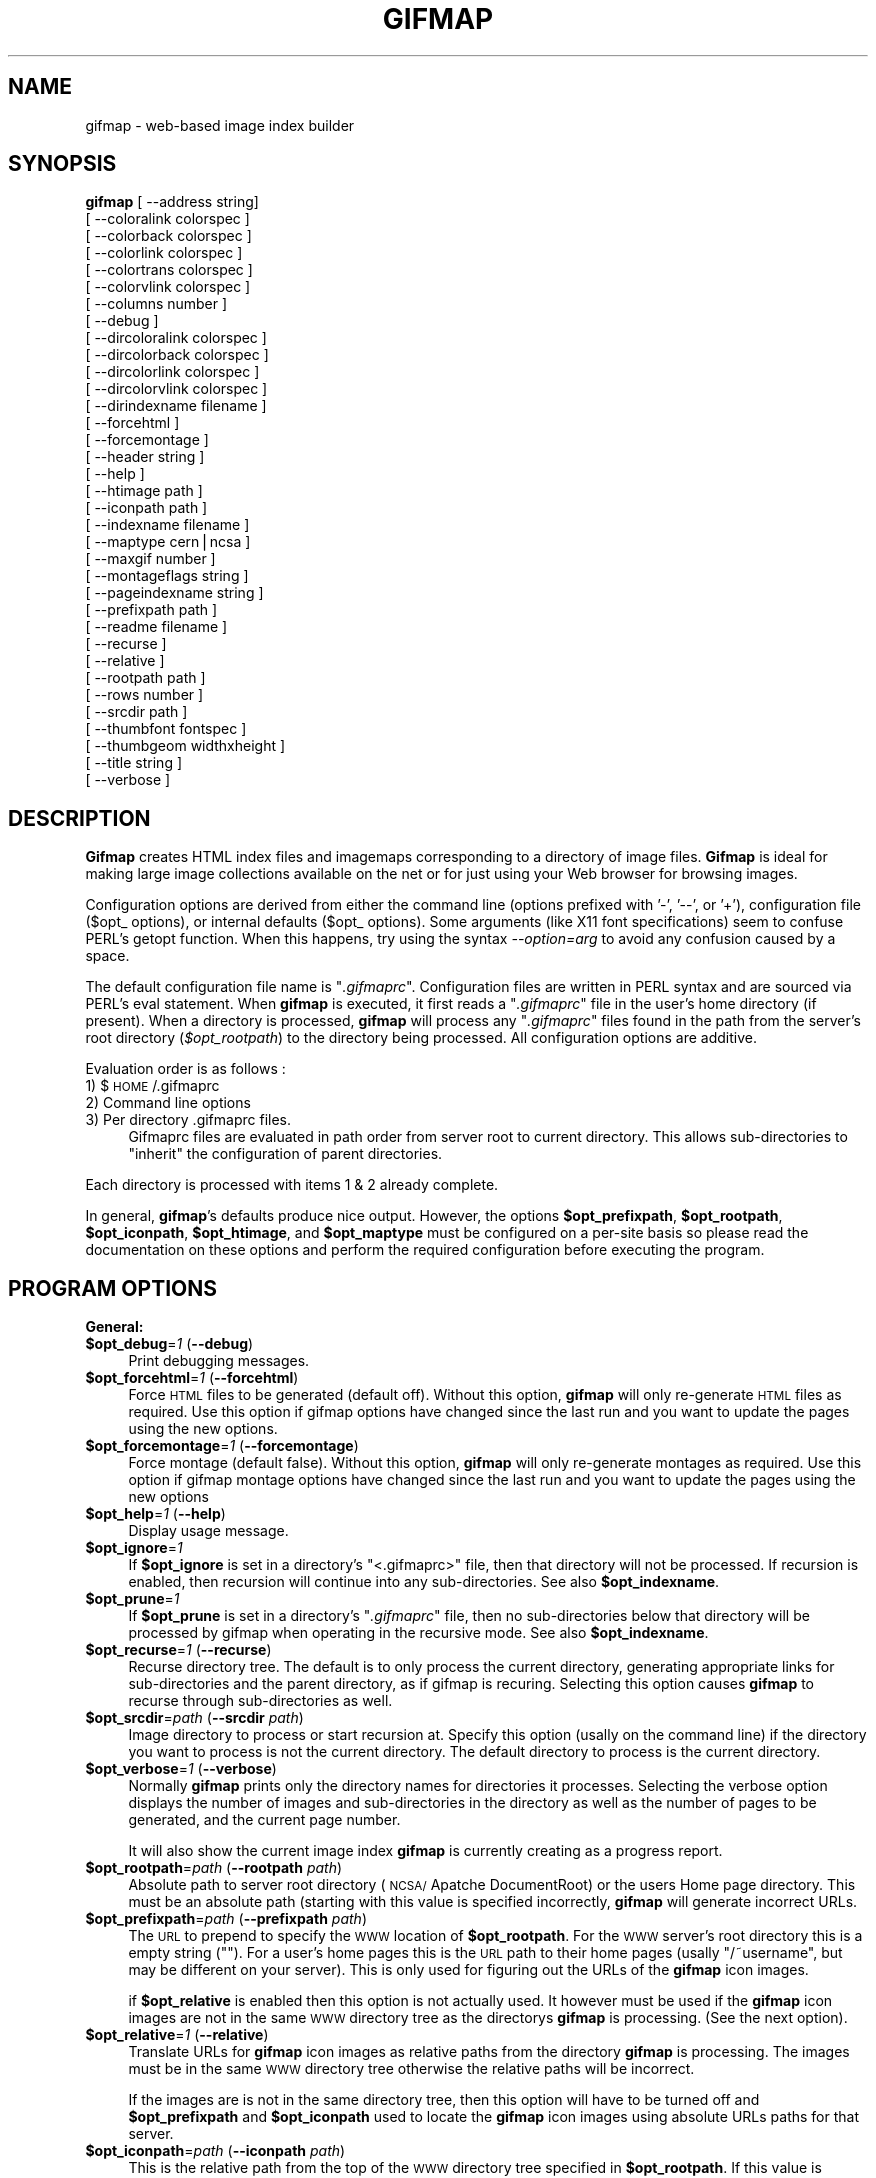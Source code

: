 .rn '' }`
''' $RCSfile$$Revision$$Date$
'''
''' $Log$
'''
.de Sh
.br
.if t .Sp
.ne 5
.PP
\fB\\$1\fR
.PP
..
.de Sp
.if t .sp .5v
.if n .sp
..
.de Ip
.br
.ie \\n(.$>=3 .ne \\$3
.el .ne 3
.IP "\\$1" \\$2
..
.de Vb
.ft CW
.nf
.ne \\$1
..
.de Ve
.ft R

.fi
..
'''
'''
'''     Set up \*(-- to give an unbreakable dash;
'''     string Tr holds user defined translation string.
'''     Bell System Logo is used as a dummy character.
'''
.tr \(*W-|\(bv\*(Tr
.ie n \{\
.ds -- \(*W-
.ds PI pi
.if (\n(.H=4u)&(1m=24u) .ds -- \(*W\h'-12u'\(*W\h'-12u'-\" diablo 10 pitch
.if (\n(.H=4u)&(1m=20u) .ds -- \(*W\h'-12u'\(*W\h'-8u'-\" diablo 12 pitch
.ds L" ""
.ds R" ""
.ds L' '
.ds R' '
'br\}
.el\{\
.ds -- \(em\|
.tr \*(Tr
.ds L" ``
.ds R" ''
.ds L' `
.ds R' '
.ds PI \(*p
'br\}
.\"	If the F register is turned on, we'll generate
.\"	index entries out stderr for the following things:
.\"		TH	Title 
.\"		SH	Header
.\"		Sh	Subsection 
.\"		Ip	Item
.\"		X<>	Xref  (embedded
.\"	Of course, you have to process the output yourself
.\"	in some meaninful fashion.
.if \nF \{
.de IX
.tm Index:\\$1\t\\n%\t"\\$2"
..
.nr % 0
.rr F
.\}
.TH GIFMAP 1 "1.37" "26/Jan/97" "User Commands"
.IX Title "GIFMAP 1"
.UC
.IX Name "gifmap - web-based image index builder"
.if n .hy 0
.if n .na
.ds C+ C\v'-.1v'\h'-1p'\s-2+\h'-1p'+\s0\v'.1v'\h'-1p'
.de CQ          \" put $1 in typewriter font
.ft CW
'if n "\c
'if t \\&\\$1\c
'if n \\&\\$1\c
'if n \&"
\\&\\$2 \\$3 \\$4 \\$5 \\$6 \\$7
'.ft R
..
.\" @(#)ms.acc 1.5 88/02/08 SMI; from UCB 4.2
.	\" AM - accent mark definitions
.bd B 3
.	\" fudge factors for nroff and troff
.if n \{\
.	ds #H 0
.	ds #V .8m
.	ds #F .3m
.	ds #[ \f1
.	ds #] \fP
.\}
.if t \{\
.	ds #H ((1u-(\\\\n(.fu%2u))*.13m)
.	ds #V .6m
.	ds #F 0
.	ds #[ \&
.	ds #] \&
.\}
.	\" simple accents for nroff and troff
.if n \{\
.	ds ' \&
.	ds ` \&
.	ds ^ \&
.	ds , \&
.	ds ~ ~
.	ds ? ?
.	ds ! !
.	ds /
.	ds q
.\}
.if t \{\
.	ds ' \\k:\h'-(\\n(.wu*8/10-\*(#H)'\'\h"|\\n:u"
.	ds ` \\k:\h'-(\\n(.wu*8/10-\*(#H)'\`\h'|\\n:u'
.	ds ^ \\k:\h'-(\\n(.wu*10/11-\*(#H)'^\h'|\\n:u'
.	ds , \\k:\h'-(\\n(.wu*8/10)',\h'|\\n:u'
.	ds ~ \\k:\h'-(\\n(.wu-\*(#H-.1m)'~\h'|\\n:u'
.	ds ? \s-2c\h'-\w'c'u*7/10'\u\h'\*(#H'\zi\d\s+2\h'\w'c'u*8/10'
.	ds ! \s-2\(or\s+2\h'-\w'\(or'u'\v'-.8m'.\v'.8m'
.	ds / \\k:\h'-(\\n(.wu*8/10-\*(#H)'\z\(sl\h'|\\n:u'
.	ds q o\h'-\w'o'u*8/10'\s-4\v'.4m'\z\(*i\v'-.4m'\s+4\h'\w'o'u*8/10'
.\}
.	\" troff and (daisy-wheel) nroff accents
.ds : \\k:\h'-(\\n(.wu*8/10-\*(#H+.1m+\*(#F)'\v'-\*(#V'\z.\h'.2m+\*(#F'.\h'|\\n:u'\v'\*(#V'
.ds 8 \h'\*(#H'\(*b\h'-\*(#H'
.ds v \\k:\h'-(\\n(.wu*9/10-\*(#H)'\v'-\*(#V'\*(#[\s-4v\s0\v'\*(#V'\h'|\\n:u'\*(#]
.ds _ \\k:\h'-(\\n(.wu*9/10-\*(#H+(\*(#F*2/3))'\v'-.4m'\z\(hy\v'.4m'\h'|\\n:u'
.ds . \\k:\h'-(\\n(.wu*8/10)'\v'\*(#V*4/10'\z.\v'-\*(#V*4/10'\h'|\\n:u'
.ds 3 \*(#[\v'.2m'\s-2\&3\s0\v'-.2m'\*(#]
.ds o \\k:\h'-(\\n(.wu+\w'\(de'u-\*(#H)/2u'\v'-.3n'\*(#[\z\(de\v'.3n'\h'|\\n:u'\*(#]
.ds d- \h'\*(#H'\(pd\h'-\w'~'u'\v'-.25m'\f2\(hy\fP\v'.25m'\h'-\*(#H'
.ds D- D\\k:\h'-\w'D'u'\v'-.11m'\z\(hy\v'.11m'\h'|\\n:u'
.ds th \*(#[\v'.3m'\s+1I\s-1\v'-.3m'\h'-(\w'I'u*2/3)'\s-1o\s+1\*(#]
.ds Th \*(#[\s+2I\s-2\h'-\w'I'u*3/5'\v'-.3m'o\v'.3m'\*(#]
.ds ae a\h'-(\w'a'u*4/10)'e
.ds Ae A\h'-(\w'A'u*4/10)'E
.ds oe o\h'-(\w'o'u*4/10)'e
.ds Oe O\h'-(\w'O'u*4/10)'E
.	\" corrections for vroff
.if v .ds ~ \\k:\h'-(\\n(.wu*9/10-\*(#H)'\s-2\u~\d\s+2\h'|\\n:u'
.if v .ds ^ \\k:\h'-(\\n(.wu*10/11-\*(#H)'\v'-.4m'^\v'.4m'\h'|\\n:u'
.	\" for low resolution devices (crt and lpr)
.if \n(.H>23 .if \n(.V>19 \
\{\
.	ds : e
.	ds 8 ss
.	ds v \h'-1'\o'\(aa\(ga'
.	ds _ \h'-1'^
.	ds . \h'-1'.
.	ds 3 3
.	ds o a
.	ds d- d\h'-1'\(ga
.	ds D- D\h'-1'\(hy
.	ds th \o'bp'
.	ds Th \o'LP'
.	ds ae ae
.	ds Ae AE
.	ds oe oe
.	ds Oe OE
.\}
.rm #[ #] #H #V #F C
.SH "NAME"
.IX Header "NAME"
gifmap \- web-based image index builder
.SH "SYNOPSIS"
.IX Header "SYNOPSIS"
\fBgifmap\fR [\ --address\ string]
       [\ --coloralink\ colorspec\ ]
       [\ --colorback\ colorspec\ ]
       [\ --colorlink\ colorspec\ ]
       [\ --colortrans\ colorspec\ ]
       [\ --colorvlink\ colorspec\ ]
       [\ --columns\ number\ ]
       [\ --debug\ ]
       [\ --dircoloralink\ colorspec\ ]
       [\ --dircolorback\ colorspec\ ]
       [\ --dircolorlink\ colorspec\ ]
       [\ --dircolorvlink\ colorspec\ ]
       [\ --dirindexname\ filename\ ]
       [\ --forcehtml\ ]
       [\ --forcemontage\ ]
       [\ --header\ string\ ]
       [\ --help\ ]
       [\ --htimage\ path\ ]
       [\ --iconpath\ path\ ]
       [\ --indexname\ filename\ ]
       [\ --maptype\ cern|ncsa\ ]
       [\ --maxgif\ number\ ]
       [\ --montageflags\ string\ ]
       [\ --pageindexname\ string\ ]
       [\ --prefixpath\ path\ ]
       [\ --readme\ filename\ ]
       [\ --recurse\ ]
       [\ --relative\ ]
       [\ --rootpath\ path\ ]
       [\ --rows\ number\ ]
       [\ --srcdir\ path\ ]
       [\ --thumbfont\ fontspec\ ]
       [\ --thumbgeom\ widthxheight\ ]
       [\ --title\ string\ ]
       [\ --verbose\ ]
.SH "DESCRIPTION"
.IX Header "DESCRIPTION"
\fBGifmap\fR creates HTML index files and imagemaps
corresponding to a directory of image files. \fBGifmap\fR is
ideal for making large image collections available on the
net or for just using your Web browser for browsing images.
.PP
Configuration options are derived from either the command line
(options prefixed with \*(L'\-\*(R', \*(L'--\*(R', or \*(L'+'), configuration file
($opt_ options), or internal defaults ($opt_ options). Some
arguments (like X11 font specifications) seem to confuse PERL's
getopt function. When this happens, try using the syntax
\fI--option=arg\fR to avoid any confusion caused by a space.
.PP
The default configuration file name is \*(L"\fI.gifmaprc\fR\*(R".
Configuration files are written in PERL syntax and are sourced via
PERL's eval statement. When \fBgifmap\fR is executed, it first reads a
\*(L"\fI.gifmaprc\fR\*(R" file in the user's home directory (if present). When
a directory is processed, \fBgifmap\fR will process any \*(L"\fI.gifmaprc\fR\*(R"
files found in the path from the server's root directory
(\fI$opt_rootpath\fR) to the directory being processed. All
configuration options are additive.
.PP
Evaluation order is as follows :
.Ip "1) $\s-1HOME\s0/.gifmaprc" 4
.IX Item "1) $\s-1HOME\s0/.gifmaprc"
.Ip "2) Command line options" 4
.IX Item "2) Command line options"
.Ip "3) Per directory .gifmaprc files." 4
.IX Item "3) Per directory .gifmaprc files."
Gifmaprc  files  are evaluated in path order from server root to
current directory. This allows sub-directories to \*(L"inherit\*(R" the
configuration of parent directories.
.PP
Each directory is processed with items 1 & 2 already complete.
.PP
In general, \fBgifmap\fR's defaults produce nice output.
However, the options \fB$opt_prefixpath\fR,
\fB$opt_rootpath\fR, \fB$opt_iconpath\fR, \fB$opt_htimage\fR, and
\fB$opt_maptype\fR must be configured on a per-site basis so
please read the documentation on these options and
perform the required configuration before executing the
program.
.SH "PROGRAM OPTIONS"
.IX Header "PROGRAM OPTIONS"
.Sh "General:"
.IX Subsection "General:"
.Ip "\fB$opt_debug\fR=\fI1\fR (\fB--debug\fR) " 4
.IX Item "\fB$opt_debug\fR=\fI1\fR (\fB--debug\fR) "
Print debugging messages.
.Ip "\fB$opt_forcehtml\fR=\fI1\fR (\fB--forcehtml\fR)" 4
.IX Item "\fB$opt_forcehtml\fR=\fI1\fR (\fB--forcehtml\fR)"
Force \s-1HTML\s0 files to be generated (default off).
Without this option, \fBgifmap\fR will only re-generate \s-1HTML\s0
files as required. Use this option if gifmap options have
changed since the last run and you want to update the
pages using the new options.
.Ip "\fB$opt_forcemontage\fR=\fI1\fR  (\fB--forcemontage\fR)" 4
.IX Item "\fB$opt_forcemontage\fR=\fI1\fR  (\fB--forcemontage\fR)"
Force montage (default false).
Without this option, \fBgifmap\fR will only re-generate
montages as required. Use this option if gifmap montage
options have changed since the last run and you want to
update the pages using the new options
.Ip "\fB$opt_help\fR=\fI1\fR  (\fB--help\fR)" 4
.IX Item "\fB$opt_help\fR=\fI1\fR  (\fB--help\fR)"
Display usage message.
.Ip "\fB$opt_ignore\fR=\fI1\fR" 4
.IX Item "\fB$opt_ignore\fR=\fI1\fR"
If \fB$opt_ignore\fR is set in a directory's \*(L"<.gifmaprc>\*(R" file, then that
directory will not be processed. If recursion is enabled, then recursion
will continue into any sub-directories. See also \fB$opt_indexname\fR.
.Ip "\fB$opt_prune\fR=\fI1\fR" 4
.IX Item "\fB$opt_prune\fR=\fI1\fR"
If \fB$opt_prune\fR is set in a directory's \*(L"\fI.gifmaprc\fR\*(R" file, then no
sub-directories below that directory will be processed by gifmap when
operating in the recursive mode.  See also \fB$opt_indexname\fR.
.Ip "\fB$opt_recurse\fR=\fI1\fR  (\fB--recurse\fR)" 4
.IX Item "\fB$opt_recurse\fR=\fI1\fR  (\fB--recurse\fR)"
Recurse directory tree. The default is to only process the current
directory, generating appropriate links for sub-directories and the parent
directory, as if gifmap is recuring. Selecting this option causes \fBgifmap\fR
to recurse through sub-directories as well.
.Ip "\fB$opt_srcdir\fR=\fIpath\fR  (\fB--srcdir\fR \fIpath\fR)" 4
.IX Item "\fB$opt_srcdir\fR=\fIpath\fR  (\fB--srcdir\fR \fIpath\fR)"
Image directory to process or start recursion at. Specify this option
(usally on the command line) if the directory you want to process is not
the current directory.  The default directory to process is the current
directory.
.Ip "\fB$opt_verbose\fR=\fI1\fR  (\fB--verbose\fR)" 4
.IX Item "\fB$opt_verbose\fR=\fI1\fR  (\fB--verbose\fR)"
Normally \fBgifmap\fR prints only the directory names for directories it
processes. Selecting the verbose option displays the number of images and
sub-directories in the directory as well as the number of pages to be
generated, and the current page number.
.Sp
It will also show the current image index \fBgifmap\fR is currently creating
as a progress report.
.Ip "\fB$opt_rootpath\fR=\fIpath\fR  (\fB--rootpath\fR \fIpath\fR)" 4
.IX Item "\fB$opt_rootpath\fR=\fIpath\fR  (\fB--rootpath\fR \fIpath\fR)"
Absolute path to server root directory (\s-1NCSA/\s0Apatche DocumentRoot) or the
users Home page directory. This must be an absolute path (starting with
\*(L'/') to the top of the \s-1WWW\s0 directory tree gifmap will be processing in.  If
this value is specified incorrectly, \fBgifmap\fR will generate incorrect
URLs.
.Ip "\fB$opt_prefixpath\fR=\fIpath\fR  (\fB--prefixpath\fR \fIpath\fR)" 4
.IX Item "\fB$opt_prefixpath\fR=\fIpath\fR  (\fB--prefixpath\fR \fIpath\fR)"
The \s-1URL\s0 to prepend to specify the \s-1WWW\s0 location of \fB$opt_rootpath\fR.
For the \s-1WWW\s0 server's root directory this is a empty string (""). For a
user's home pages this is the \s-1URL\s0 path to their home pages (usally
"/~username", but may be different on your server). This is only used
for figuring out the URLs of the \fBgifmap\fR icon images.
.Sp
if \fB$opt_relative\fR is enabled then this option is not actually used.  It
however must be used if the \fBgifmap\fR icon images are not in the same \s-1WWW\s0
directory tree as the directorys \fBgifmap\fR is processing.  (See the next
option).
.Ip "\fB$opt_relative\fR=\fI1\fR  (\fB--relative\fR)" 4
.IX Item "\fB$opt_relative\fR=\fI1\fR  (\fB--relative\fR)"
Translate URLs for \fBgifmap\fR icon images as relative paths from the
directory \fBgifmap\fR is processing. The images must be in the same \s-1WWW\s0
directory tree otherwise the relative paths will be incorrect. 
.Sp
If the images are is not in the same directory tree, then this option
will have to be turned off and \fB$opt_prefixpath\fR and \fB$opt_iconpath\fR
used to locate the \fBgifmap\fR icon images using absolute URLs paths
for that server. 
.Ip "\fB$opt_iconpath\fR=\fIpath\fR  (\fB--iconpath\fR \fIpath\fR)" 4
.IX Item "\fB$opt_iconpath\fR=\fIpath\fR  (\fB--iconpath\fR \fIpath\fR)"
This is the relative path from the top of the \s-1WWW\s0 directory tree specified
in \fB$opt_rootpath\fR. If this value is specified incorrectly then
\fBgifmap\fR will generate incorrect URLs for its icons.
.Ip "\fB%opt_icon\fR=(  \*(L'\fIid\fR\*(R', \*(L'\fIfilename\fR\*(R', .... );" 4
.IX Item "\fB%opt_icon\fR=(  \*(L'\fIid\fR\*(R', \*(L'\fIfilename\fR\*(R', .... );"
This is a hash table of all the icon images used by \fBgifmap\fR
and located in the \fB$opt_iconpath\fR directory. The elments are pairs
of icon \fIid\fRs and the filename of the image. The \fIid\fRs currently used
\fBgifmap\fR are :\- prev, next, next_grey, up, help, and ball.
.Sp
Other images can also be defined in the hash table and \fBgifmap\fR will
automatically process those images along with the images it uses, to
generate the icon \s-1URL\s0 and size infomation. This information can then be
used in the various special formating options to add extra, or special
purpose links.  
.Sp
\s-1WARNING\s0: currently icon information can only be set in the global
gifmaprc file (usally \*(L"\fI~/.gifmaprc\fR\*(R", as unexpected results can happen
if modified in per-directory rc files.
.Sh "Filenames:"
.IX Subsection "Filenames:"
.Ip "\fB$opt_indexname\fR=\fIfilename\fR  (\fB--indexname\fR \fIfilename\fR)" 4
.IX Item "\fB$opt_indexname\fR=\fIfilename\fR  (\fB--indexname\fR \fIfilename\fR)"
Base name of master index files (default server index), usally set to
\*(L"\fIindex.html\*(R"\fR. This is also the option \fBgifmap\fR will look for
in sub-directories and parent directory \*(L"\fI.gifmaprc\fR\*(R" files as the
document to make links to.
.Sp
\s-1EG\s0: If a directory is not processed by gifmap, by either never running
\fBgifmap\fR on that directory, or the option \fB$opt_ignore\fR has been set,
then setting \fB$opt_indexname\fR will specify the document \fBgifmap\fR created
index files of \s-1OTHER\s0 directories should link to.
.Sp
If you do not what gifmap to ever link to this directory then setting this
option, \fB$opt_indexname\fR, to \fB"\s-1NOLINK\s0\*(R"\fR will will prevent \fBgifmap\fR index
files in other directories having links to this directory.
.Sp
If you want \fBgifmap\fR to entirely ignore a particular directory tree,
even during recursion of the surrounding directories, then you ca use
the following options in its \*(L"\fI.gifmaprc\fR\*(R" file....
\f(CW
#
# .gifmaprc -- Gifmap is not to process or even link to this directory tree
#
$opt_indexname    = 'NOLINK';  # Do not link to this directory
$opt_ignore       = 1;         # Do not generate gifmap image indexes
$opt_prune        = 1;         # Don't recurse into sub-directories
\fR
.Ip "\fB$opt_readme\fR=\fIfilename\fR  (\fB--readme\fR \fIfilename\fR)" 4
.IX Item "\fB$opt_readme\fR=\fIfilename\fR  (\fB--readme\fR \fIfilename\fR)"
Name of directory information file. If this named file exists in
the directory, then it will be displayed in preference to
the first page of images. Typically the contents of this file
describe the images to be viewed.
.Ip "\fB$opt_pageindexname\fR=\fIstring\fR  (\fB--pageindexname\fR \fIstring\fR)" 4
.IX Item "\fB$opt_pageindexname\fR=\fIstring\fR  (\fB--pageindexname\fR \fIstring\fR)"
Base name of page-related index files. This name is used as the prefix for
all generated files except for the main index file. It is usally set to
some hidden (or unix `dot\*(R' filename) such as \*(L".index\*(R".
.Sp
.Vb 2
\&  
\&=item B<$opt_dirindexname>=I<filename>  (B<--dirindexname> I<filename>)
.Ve
Directory-name to title cross-reference sub-directories. If this file
exists, then it is searched for a specification for the linked directory.
If a match is found, then the replacement text is used as the link text.
The format of the file is:
.Sp
.Vb 1
\& dirname  dirtext
.Ve
With \fIdirname\fR representing the directory name and
\fIdirtext\fR representing the replacement link text.
.Sh "Server-side imagemaps:"
.IX Subsection "Server-side imagemaps:"
.Ip "\fB$opt_htimage\fR=\fIpath\fR  (\fB--htimage\fR \fIpath\fR)" 4
.IX Item "\fB$opt_htimage\fR=\fIpath\fR  (\fB--htimage\fR \fIpath\fR)"
Imagemap \s-1CGI\s0 program \s-1URL\s0 (set to \*(L'\*(R' for none). Older
servers (e.g. \s-1CERN\s0 and old \s-1NCSA\s0) require an external
program to handle server-side imagemaps. These programs
are generally supplied with a full \s-1URL\s0 to the referenced
file. Newer servers have server-side imagemap support
built-in and can accept URLs relative to the current
directory. If you have a modern server, then specify this
value as a null string.
.Ip "\fB$opt_maptype\fR=\fImaptype\fR  (\fB--maptype\fR \fImaptype\fR)" 4
.IX Item "\fB$opt_maptype\fR=\fImaptype\fR  (\fB--maptype\fR \fImaptype\fR)"
Server-side map type (set to \*(L"ncsa\*(R" or \*(L"cern"). \s-1NCSA\s0 and
Apache servers require \*(L"ncsa\*(R". \s-1CERN\s0 requires \*(L"cern\*(R".
Phttpd can use either format.
.Sh "Image Map Options:"
.IX Subsection "Image Map Options:"
.Ip "\fB$opt_colortrans\fR=\fIcolorspec\fR  (\fB--colortrans\fR \fIcolorspec\fR)" 4
.IX Item "\fB$opt_colortrans\fR=\fIcolorspec\fR  (\fB--colortrans\fR \fIcolorspec\fR)"
Transparent color to use in montage. Usally the same as the background
color \fB$opt_colorback\fR of the imagemap page.
.Ip "\fB$opt_maxgif\fR=\fInumber\fR  (\fB--maxgif\fR \fInumber\fR)" 4
.IX Item "\fB$opt_maxgif\fR=\fInumber\fR  (\fB--maxgif\fR \fInumber\fR)"
Maximum size of \s-1GIF\s0 imagemap before trying \s-1JPEG\s0. This is
an optimization which tries to avoid the \s-1JPEG\s0 conversion step.
.Ip "\fB$opt_montageflags\fR=\fIstring\fR  (\fB--montageflags\fR \fIstring\fR)" 4
.IX Item "\fB$opt_montageflags\fR=\fIstring\fR  (\fB--montageflags\fR \fIstring\fR)"
Flags to ImageMagick \fBmontage\fR. The \fBmontage\fR program is used to generate
the thumbnail images used by \fBgifmap\fR. Read the the \fImontage\fR manpage for details.
.Ip "\fB$opt_rows\fR=\fInumber\fR  (\fB--rows\fR \fInumber\fR)" 4
.IX Item "\fB$opt_rows\fR=\fInumber\fR  (\fB--rows\fR \fInumber\fR)"
Montage rows (max). This is the maximum number of thumbnail rows
allowed per page.
.Ip "\fB$opt_thumbfont\fR=\fIfontspec\fR  (\fB--thumbfont\fR \fIfontspec\fR)" 4
.IX Item "\fB$opt_thumbfont\fR=\fIfontspec\fR  (\fB--thumbfont\fR \fIfontspec\fR)"
Thumbnail title font. This is the X11 font used to title
thumbnails. \s-1PERL\s0's newgetopt module seems to have difficulties with
the dashes in most X11 font specifications. If \fBgetopt\fR prints the
usage message rather than doing what you want to, then try using
the command line syntax \fI--thumbfont=fontspec\fR and you should have
better luck.
.Ip "\fB$opt_thumbgeom\fR=\fIgeometry\fR  (\fB--thumbgeom\fR \fIgeometry\fR)" 4
.IX Item "\fB$opt_thumbgeom\fR=\fIgeometry\fR  (\fB--thumbgeom\fR \fIgeometry\fR)"
Thumbnail geometry (widthxheight). This defines the size
of thumbnail images.
.Sh "Colors & Appearance:"
.IX Subsection "Colors & Appearance:"
.Ip "\fB$opt_address\fR=\fIstring\fR (\fB--address\fR \fIstring\fR)" 4
.IX Item "\fB$opt_address\fR=\fIstring\fR (\fB--address\fR \fIstring\fR)"
Additional information to place in <\s-1ADDRESS\s0></\s-1ADDRESS\s0> tags in 
page frame.
.Ip "\fB$opt_coloralink\fR=\fIcolorspec\fR  (\fB--coloralink\fR \fIcolorspec\fR)" 4
.IX Item "\fB$opt_coloralink\fR=\fIcolorspec\fR  (\fB--coloralink\fR \fIcolorspec\fR)"
Link (active) color for page frame.
.Ip "\fB$opt_colorback\fR=\fIcolorspec\fR  (\fB--colorback\fR \fIcolorspec\fR)" 4
.IX Item "\fB$opt_colorback\fR=\fIcolorspec\fR  (\fB--colorback\fR \fIcolorspec\fR)"
Background color for page frame.
.Ip "\fB$opt_colorlink\fR=\fIcolorspec\fR  (\fB--colorlink\fR \fIcolorspec\fR)" 4
.IX Item "\fB$opt_colorlink\fR=\fIcolorspec\fR  (\fB--colorlink\fR \fIcolorspec\fR)"
Link (unvisited) color for page frame.
.Ip "\fB$opt_colorvlink\fR=\fIcolorspec\fR  (\fB--colorvlink\fR \fIcolorspec\fR)" 4
.IX Item "\fB$opt_colorvlink\fR=\fIcolorspec\fR  (\fB--colorvlink\fR \fIcolorspec\fR)"
Link (visited) color for page frame.
.Ip "\fB$opt_dircoloralink\fR=\fIcolorspec\fR  (\fB--dircoloralink\fR \fIcolorspec\fR)" 4
.IX Item "\fB$opt_dircoloralink\fR=\fIcolorspec\fR  (\fB--dircoloralink\fR \fIcolorspec\fR)"
Link (active) color for directory frame. Defaults to value of \fB$opt_coloralink\fR
if not explicitly set.
.Ip "\fB$opt_dircolorback\fR=\fIcolorspec\fR  (\fB--dircolorback\fR \fIcolorspec\fR)" 4
.IX Item "\fB$opt_dircolorback\fR=\fIcolorspec\fR  (\fB--dircolorback\fR \fIcolorspec\fR)"
Background color for directory frame. Defaults to value of \fB$opt_colorback\fR
if not explicitly set.
.Ip "\fB$opt_dircolorlink\fR=\fIcolorspec\fR  (\fB--dircolorlink\fR \fIcolorspec\fR)" 4
.IX Item "\fB$opt_dircolorlink\fR=\fIcolorspec\fR  (\fB--dircolorlink\fR \fIcolorspec\fR)"
Link (unvisited) color for directory frame.  Defaults to value of \fB$opt_colorlink\fR
if not explicitly set.
.Ip "\fB$opt_dircolorvlink\fR=\fIcolorspec\fR  (\fB--dircolorvlink\fR \fIcolorspec\fR)" 4
.IX Item "\fB$opt_dircolorvlink\fR=\fIcolorspec\fR  (\fB--dircolorvlink\fR \fIcolorspec\fR)"
Link (visited) color for directory frame.  Defaults to value of \fB$opt_colorvlink\fR
if not explicitly set.
.Ip "\fB$opt_columns\fR=\fInumber\fR  (\fB--columns\fR \fInumber\fR)" 4
.IX Item "\fB$opt_columns\fR=\fInumber\fR  (\fB--columns\fR \fInumber\fR)"
Montage columns.
.Ip "\fBopt_frameddirfmt\fR=\fIstring\fR" 4
.IX Item "\fBopt_frameddirfmt\fR=\fIstring\fR"
Template (written in \s-1PERL\s0) that represents the format
used to generate the framed (left frame) directory
navigation page. This format will be seen by browsers
that support frames. This is a guru-level option and is
subject to change.
.Ip "\fBopt_dirfmt\fR=\fIstring\fR" 4
.IX Item "\fBopt_dirfmt\fR=\fIstring\fR"
Template (written in \s-1PERL\s0) that represents the format
used to generate the frame-less directory navigation
page. This format will be seen by browsers that do not
support frames. This is a guru-level option and is
subject to change.
.Ip "\fB$opt_header\fR=\fIstring\fR  (\fB--header\fR \fIstring\fR)" 4
.IX Item "\fB$opt_header\fR=\fIstring\fR  (\fB--header\fR \fIstring\fR)"
Text to add to page header in page frame. This option is subject to change
and will be eliminated if the page frame is templatized.
.Ip "\fB$opt_title\fR=\fIstring\fR  (\fB--title\fR \fIstring\fR)" 4
.IX Item "\fB$opt_title\fR=\fIstring\fR  (\fB--title\fR \fIstring\fR)"
Page title. If this option is not specified, then \fBgifmap\fR
will generate its own title.
.SH "AUTHORS"
.IX Header "AUTHORS"
\fBGifmap\fR is written and maintained by Bob Friesenhahn
(bfriesen@simple.dallas.tx.us) with copious input from Anthony
Thyssen (anthony@cit.gu.edu.au). Anthony's diligent
assistance as the first alpha tester is very much
appreciated.

.rn }` ''

